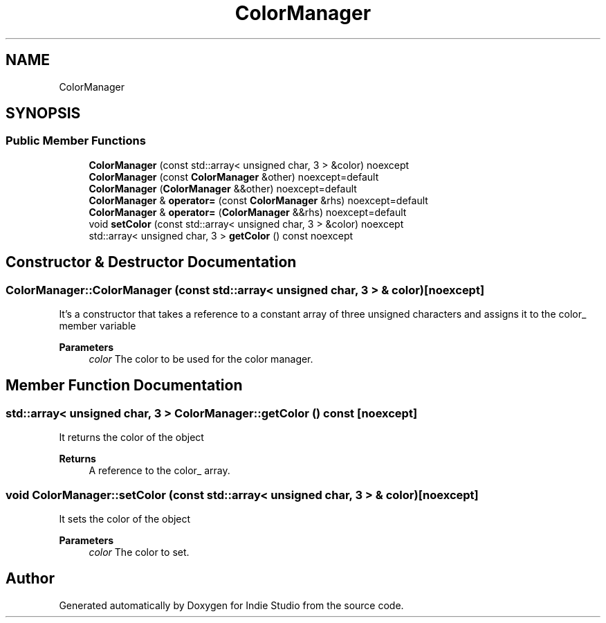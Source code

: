 .TH "ColorManager" 3 "Wed Jun 15 2022" "Version 1.0" "Indie Studio" \" -*- nroff -*-
.ad l
.nh
.SH NAME
ColorManager
.SH SYNOPSIS
.br
.PP
.SS "Public Member Functions"

.in +1c
.ti -1c
.RI "\fBColorManager\fP (const std::array< unsigned char, 3 > &color) noexcept"
.br
.ti -1c
.RI "\fBColorManager\fP (const \fBColorManager\fP &other) noexcept=default"
.br
.ti -1c
.RI "\fBColorManager\fP (\fBColorManager\fP &&other) noexcept=default"
.br
.ti -1c
.RI "\fBColorManager\fP & \fBoperator=\fP (const \fBColorManager\fP &rhs) noexcept=default"
.br
.ti -1c
.RI "\fBColorManager\fP & \fBoperator=\fP (\fBColorManager\fP &&rhs) noexcept=default"
.br
.ti -1c
.RI "void \fBsetColor\fP (const std::array< unsigned char, 3 > &color) noexcept"
.br
.ti -1c
.RI "std::array< unsigned char, 3 > \fBgetColor\fP () const noexcept"
.br
.in -1c
.SH "Constructor & Destructor Documentation"
.PP 
.SS "ColorManager::ColorManager (const std::array< unsigned char, 3 > & color)\fC [noexcept]\fP"
It's a constructor that takes a reference to a constant array of three unsigned characters and assigns it to the color_ member variable
.PP
\fBParameters\fP
.RS 4
\fIcolor\fP The color to be used for the color manager\&. 
.RE
.PP

.SH "Member Function Documentation"
.PP 
.SS "std::array< unsigned char, 3 > ColorManager::getColor () const\fC [noexcept]\fP"
It returns the color of the object
.PP
\fBReturns\fP
.RS 4
A reference to the color_ array\&. 
.RE
.PP

.SS "void ColorManager::setColor (const std::array< unsigned char, 3 > & color)\fC [noexcept]\fP"
It sets the color of the object
.PP
\fBParameters\fP
.RS 4
\fIcolor\fP The color to set\&. 
.RE
.PP


.SH "Author"
.PP 
Generated automatically by Doxygen for Indie Studio from the source code\&.
